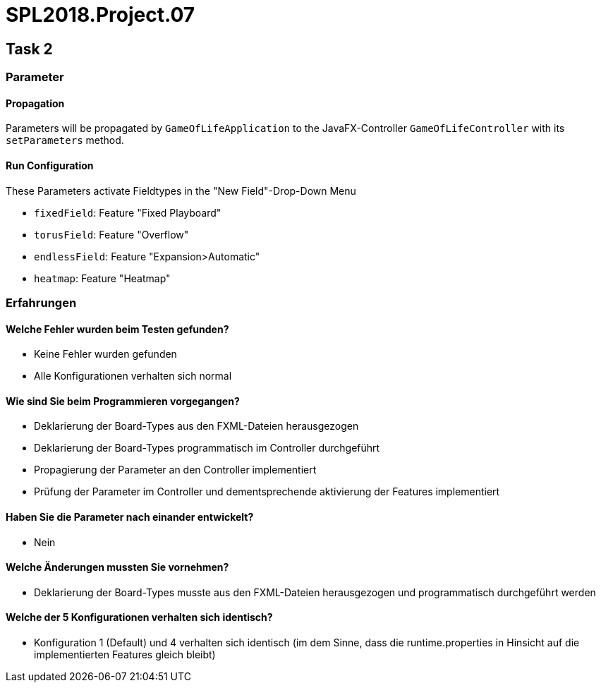 = SPL2018.Project.07


== Task 2

=== Parameter

==== Propagation
Parameters will be propagated by `GameOfLifeApplication` to the JavaFX-Controller `GameOfLifeController` with its `setParameters` method.

==== Run Configuration
These Parameters activate Fieldtypes in the "New Field"-Drop-Down Menu

* `fixedField`: Feature "Fixed Playboard"
* `torusField`: Feature "Overflow"
* `endlessField`: Feature "Expansion>Automatic"
* `heatmap`: Feature "Heatmap"


=== Erfahrungen

==== Welche Fehler wurden beim Testen gefunden?
* Keine Fehler wurden gefunden
* Alle Konfigurationen verhalten sich normal

==== Wie sind Sie beim Programmieren vorgegangen?
* Deklarierung der Board-Types aus den FXML-Dateien herausgezogen
* Deklarierung der Board-Types programmatisch im Controller durchgeführt
* Propagierung der Parameter an den Controller implementiert
* Prüfung der Parameter im Controller und dementsprechende aktivierung der Features implementiert

==== Haben Sie die Parameter nach einander entwickelt?
* Nein

==== Welche Änderungen mussten Sie vornehmen?
* Deklarierung der Board-Types musste aus den FXML-Dateien herausgezogen und programmatisch durchgeführt werden

==== Welche der 5 Konfigurationen verhalten sich identisch?
* Konfiguration 1 (Default) und 4 verhalten sich identisch (im dem Sinne, dass die runtime.properties in Hinsicht auf die implementierten Features gleich bleibt)